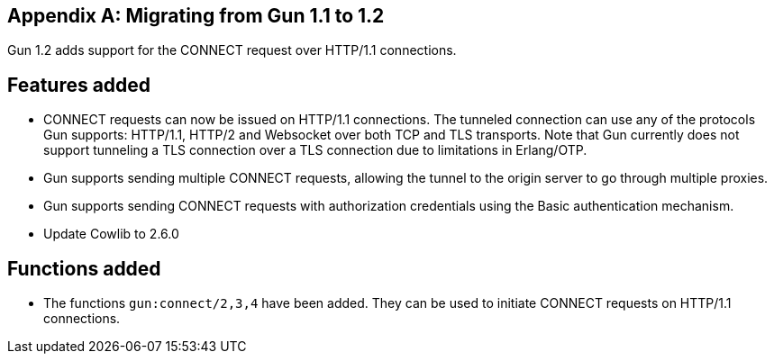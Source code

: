 [appendix]
== Migrating from Gun 1.1 to 1.2

Gun 1.2 adds support for the CONNECT request over HTTP/1.1
connections.

== Features added

* CONNECT requests can now be issued on HTTP/1.1 connections.
  The tunneled connection can use any of the protocols Gun
  supports: HTTP/1.1, HTTP/2 and Websocket over both TCP and
  TLS transports. Note that Gun currently does not support
  tunneling a TLS connection over a TLS connection due to
  limitations in Erlang/OTP.

* Gun supports sending multiple CONNECT requests, allowing
  the tunnel to the origin server to go through multiple
  proxies.

* Gun supports sending CONNECT requests with authorization
  credentials using the Basic authentication mechanism.

* Update Cowlib to 2.6.0

== Functions added

* The functions `gun:connect/2,3,4` have been added. They can
  be used to initiate CONNECT requests on HTTP/1.1 connections.

